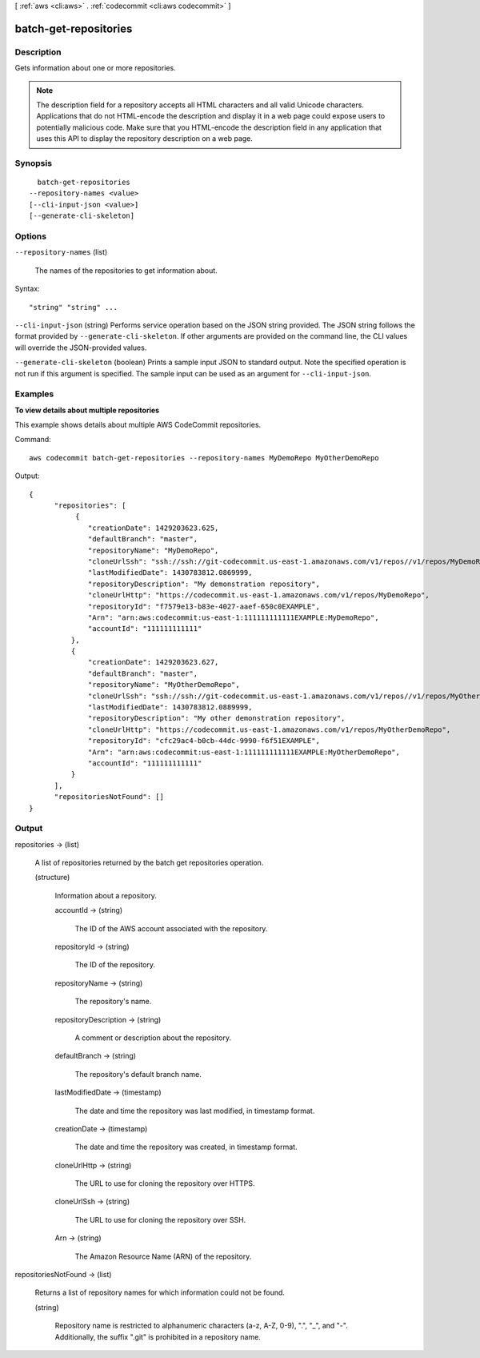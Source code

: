 [ :ref:`aws <cli:aws>` . :ref:`codecommit <cli:aws codecommit>` ]

.. _cli:aws codecommit batch-get-repositories:


**********************
batch-get-repositories
**********************



===========
Description
===========



Gets information about one or more repositories.

 

.. note::

  

  The description field for a repository accepts all HTML characters and all valid Unicode characters. Applications that do not HTML-encode the description and display it in a web page could expose users to potentially malicious code. Make sure that you HTML-encode the description field in any application that uses this API to display the repository description on a web page.

  



========
Synopsis
========

::

    batch-get-repositories
  --repository-names <value>
  [--cli-input-json <value>]
  [--generate-cli-skeleton]




=======
Options
=======

``--repository-names`` (list)


  The names of the repositories to get information about.

  



Syntax::

  "string" "string" ...



``--cli-input-json`` (string)
Performs service operation based on the JSON string provided. The JSON string follows the format provided by ``--generate-cli-skeleton``. If other arguments are provided on the command line, the CLI values will override the JSON-provided values.

``--generate-cli-skeleton`` (boolean)
Prints a sample input JSON to standard output. Note the specified operation is not run if this argument is specified. The sample input can be used as an argument for ``--cli-input-json``.



========
Examples
========

**To view details about multiple repositories**

This example shows details about multiple AWS CodeCommit repositories.

Command::

  aws codecommit batch-get-repositories --repository-names MyDemoRepo MyOtherDemoRepo

Output::

  {
        "repositories": [
             {
                "creationDate": 1429203623.625,
                "defaultBranch": "master",
                "repositoryName": "MyDemoRepo",
                "cloneUrlSsh": "ssh://ssh://git-codecommit.us-east-1.amazonaws.com/v1/repos//v1/repos/MyDemoRepo",
                "lastModifiedDate": 1430783812.0869999,
                "repositoryDescription": "My demonstration repository",
                "cloneUrlHttp": "https://codecommit.us-east-1.amazonaws.com/v1/repos/MyDemoRepo",
                "repositoryId": "f7579e13-b83e-4027-aaef-650c0EXAMPLE",
                "Arn": "arn:aws:codecommit:us-east-1:111111111111EXAMPLE:MyDemoRepo",
                "accountId": "111111111111"
            },
            {
                "creationDate": 1429203623.627,
                "defaultBranch": "master",
                "repositoryName": "MyOtherDemoRepo",
                "cloneUrlSsh": "ssh://ssh://git-codecommit.us-east-1.amazonaws.com/v1/repos//v1/repos/MyOtherDemoRepo",
                "lastModifiedDate": 1430783812.0889999,
                "repositoryDescription": "My other demonstration repository",
                "cloneUrlHttp": "https://codecommit.us-east-1.amazonaws.com/v1/repos/MyOtherDemoRepo",
                "repositoryId": "cfc29ac4-b0cb-44dc-9990-f6f51EXAMPLE",
                "Arn": "arn:aws:codecommit:us-east-1:111111111111EXAMPLE:MyOtherDemoRepo",
                "accountId": "111111111111"
            }
        ],
        "repositoriesNotFound": []
  }

======
Output
======

repositories -> (list)

  

  A list of repositories returned by the batch get repositories operation.

  

  (structure)

    

    Information about a repository.

    

    accountId -> (string)

      

      The ID of the AWS account associated with the repository.

      

      

    repositoryId -> (string)

      

      The ID of the repository.

      

      

    repositoryName -> (string)

      

      The repository's name.

      

      

    repositoryDescription -> (string)

      

      A comment or description about the repository.

      

      

    defaultBranch -> (string)

      

      The repository's default branch name.

      

      

    lastModifiedDate -> (timestamp)

      

      The date and time the repository was last modified, in timestamp format.

      

      

    creationDate -> (timestamp)

      

      The date and time the repository was created, in timestamp format.

      

      

    cloneUrlHttp -> (string)

      

      The URL to use for cloning the repository over HTTPS.

      

      

    cloneUrlSsh -> (string)

      

      The URL to use for cloning the repository over SSH.

      

      

    Arn -> (string)

      

      The Amazon Resource Name (ARN) of the repository.

      

      

    

  

repositoriesNotFound -> (list)

  

  Returns a list of repository names for which information could not be found.

  

  (string)

    Repository name is restricted to alphanumeric characters (a-z, A-Z, 0-9), ".", "_", and "-". Additionally, the suffix ".git" is prohibited in a repository name.

    

  

